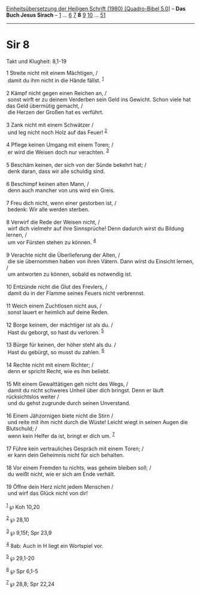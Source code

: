 :PROPERTIES:
:ID:       eafca497-2370-4198-9c14-9a0991dceaad
:END:
<<navbar>>
[[../index.html][Einheitsübersetzung der Heiligen Schrift (1980)
[Quadro-Bibel 5.0]]] -- *Das Buch Jesus Sirach* --
[[file:Sir_1.html][1]] ... [[file:Sir_6.html][6]] [[file:Sir_7.html][7]]
*8* [[file:Sir_9.html][9]] [[file:Sir_10.html][10]] ...
[[file:Sir_51.html][51]]

--------------

* Sir 8
  :PROPERTIES:
  :CUSTOM_ID: sir-8
  :END:

<<verses>>

<<v1>>
**** Takt und Klugheit: 8,1-19
     :PROPERTIES:
     :CUSTOM_ID: takt-und-klugheit-81-19
     :END:
1 Streite nicht mit einem Mächtigen, /\\
 damit du ihm nicht in die Hände fällst. ^{[[#fn1][1]]}\\
\\

<<v2>>
2 Kämpf nicht gegen einen Reichen an, /\\
 sonst wirft er zu deinem Verderben sein Geld ins Gewicht. Schon viele
hat das Geld übermütig gemacht, /\\
 die Herzen der Großen hat es verführt.\\
\\

<<v3>>
3 Zank nicht mit einem Schwätzer /\\
 und leg nicht noch Holz auf das Feuer! ^{[[#fn2][2]]}\\
\\

<<v4>>
4 Pflege keinen Umgang mit einem Toren; /\\
 er wird die Weisen doch nur verachten. ^{[[#fn3][3]]}\\
\\

<<v5>>
5 Beschäm keinen, der sich von der Sünde bekehrt hat; /\\
 denk daran, dass wir alle schuldig sind.\\
\\

<<v6>>
6 Beschimpf keinen alten Mann, /\\
 denn auch mancher von uns wird ein Greis.\\
\\

<<v7>>
7 Freu dich nicht, wenn einer gestorben ist, /\\
 bedenk: Wir alle werden sterben.\\
\\

<<v8>>
8 Verwirf die Rede der Weisen nicht, /\\
 wirf dich vielmehr auf ihre Sinnsprüche! Denn dadurch wirst du Bildung
lernen, /\\
 um vor Fürsten stehen zu können. ^{[[#fn4][4]]}\\
\\

<<v9>>
9 Verachte nicht die Überlieferung der Alten, /\\
 die sie übernommen haben von ihren Vätern. Dann wirst du Einsicht
lernen, /\\
 um antworten zu können, sobald es notwendig ist.\\
\\

<<v10>>
10 Entzünde nicht die Glut des Frevlers, /\\
 damit du in der Flamme seines Feuers nicht verbrennst.\\
\\

<<v11>>
11 Weich einem Zuchtlosen nicht aus, /\\
 sonst lauert er heimlich auf deine Reden.\\
\\

<<v12>>
12 Borge keinem, der mächtiger ist als du. /\\
 Hast du geborgt, so hast du verloren. ^{[[#fn5][5]]}\\
\\

<<v13>>
13 Bürge für keinen, der höher steht als du. /\\
 Hast du gebürgt, so musst du zahlen. ^{[[#fn6][6]]}\\
\\

<<v14>>
14 Rechte nicht mit einem Richter; /\\
 denn er spricht Recht, wie es ihm beliebt.\\
\\

<<v15>>
15 Mit einem Gewalttätigen geh nicht des Wegs, /\\
 damit du nicht schweres Unheil über dich bringst. Denn er läuft
rücksichtslos weiter /\\
 und du gehst zugrunde durch seinen Unverstand.\\
\\

<<v16>>
16 Einem Jähzornigen biete nicht die Stirn /\\
 und reite mit ihm nicht durch die Wüste! Leicht wiegt in seinen Augen
die Blutschuld; /\\
 wenn kein Helfer da ist, bringt er dich um. ^{[[#fn7][7]]}\\
\\

<<v17>>
17 Führe kein vertrauliches Gespräch mit einem Toren; /\\
 er kann dein Geheimnis nicht für sich behalten.\\
\\

<<v18>>
18 Vor einem Fremden tu nichts, was geheim bleiben soll; /\\
 du weißt nicht, wie er sich am Ende verhält.\\
\\

<<v19>>
19 Öffne dein Herz nicht jedem Menschen /\\
 und wirf das Glück nicht von dir!\\
\\

^{[[#fnm1][1]]} ℘ Koh 10,20

^{[[#fnm2][2]]} ℘ 28,10

^{[[#fnm3][3]]} ℘ 9,15f; Spr 23,9

^{[[#fnm4][4]]} 8ab: Auch in H liegt ein Wortspiel vor.

^{[[#fnm5][5]]} ℘ 29,1-20

^{[[#fnm6][6]]} ℘ Spr 6,1-5

^{[[#fnm7][7]]} ℘ 28,8; Spr 22,24
